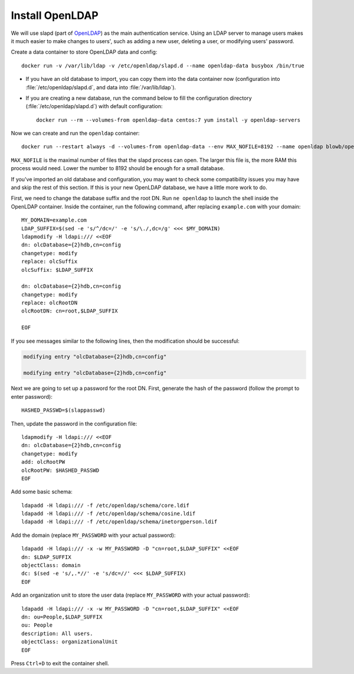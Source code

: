 Install OpenLDAP
================

We will use slapd (part of `OpenLDAP`_) as the main authentication service. Using an LDAP server to manage users makes it
much easier to make changes to users', such as adding a new user, deleting a user, or modifying users' password.

Create a data container to store OpenLDAP data and config:
::

   docker run -v /var/lib/ldap -v /etc/openldap/slapd.d --name openldap-data busybox /bin/true

- If you have an old database to import, you can copy them into the data container now (configuration into
  :file:`/etc/openldap/slapd.d`, and data into :file:`/var/lib/ldap`).

- If you are creating a new database, run the command below to fill the configuration directory
  (:file:`/etc/openldap/slapd.d`) with default configuration:
  ::

     docker run --rm --volumes-from openldap-data centos:7 yum install -y openldap-servers

Now we can create and run the ``openldap`` container:
::

   docker run --restart always -d --volumes-from openldap-data --env MAX_NOFILE=8192 --name openldap blowb/openldap

``MAX_NOFILE`` is the maximal number of files that the slapd process can open. The larger this file is, the more RAM
this process would need. Lower the number to 8192 should be enough for a small database.

If you've imported an old database and configuration, you may want to check some compatibility issues you may have and
skip the rest of this section. If this is your new OpenLDAP database, we have a little more work to do.

First, we need to change the database suffix and the root DN. Run ``ne openldap`` to launch the shell inside the
OpenLDAP container. Inside the container, run the following command, after replacing ``example.com`` with your domain:
::

   MY_DOMAIN=example.com
   LDAP_SUFFIX=$(sed -e 's/^/dc=/' -e 's/\./,dc=/g' <<< $MY_DOMAIN)
   ldapmodify -H ldapi:/// <<EOF
   dn: olcDatabase={2}hdb,cn=config
   changetype: modify
   replace: olcSuffix
   olcSuffix: $LDAP_SUFFIX

   dn: olcDatabase={2}hdb,cn=config
   changetype: modify
   replace: olcRootDN
   olcRootDN: cn=root,$LDAP_SUFFIX

   EOF

If you see messages similar to the following lines, then the modification should be successful:

.. code-block:: none

   modifying entry "olcDatabase={2}hdb,cn=config"

   modifying entry "olcDatabase={2}hdb,cn=config"

Next we are going to set up a password for the root DN. First, generate the hash of the password (follow the prompt to
enter password):
::

   HASHED_PASSWD=$(slappasswd)

Then, update the password in the configuration file:
::

   ldapmodify -H ldapi:/// <<EOF
   dn: olcDatabase={2}hdb,cn=config
   changetype: modify
   add: olcRootPW
   olcRootPW: $HASHED_PASSWD
   EOF

Add some basic schema:
::

   ldapadd -H ldapi:/// -f /etc/openldap/schema/core.ldif
   ldapadd -H ldapi:/// -f /etc/openldap/schema/cosine.ldif
   ldapadd -H ldapi:/// -f /etc/openldap/schema/inetorgperson.ldif

Add the domain (replace ``MY_PASSWORD`` with your actual password):
::

   ldapadd -H ldapi:/// -x -w MY_PASSWORD -D "cn=root,$LDAP_SUFFIX" <<EOF
   dn: $LDAP_SUFFIX
   objectClass: domain
   dc: $(sed -e 's/,.*//' -e 's/dc=//' <<< $LDAP_SUFFIX)
   EOF

Add an organization unit to store the user data (replace ``MY_PASSWORD`` with your actual password):
::

   ldapadd -H ldapi:/// -x -w MY_PASSWORD -D "cn=root,$LDAP_SUFFIX" <<EOF
   dn: ou=People,$LDAP_SUFFIX
   ou: People
   description: All users.
   objectClass: organizationalUnit
   EOF

Press ``Ctrl+D`` to exit the container shell.




.. _`OpenLDAP`: http://www.openldap.org/
